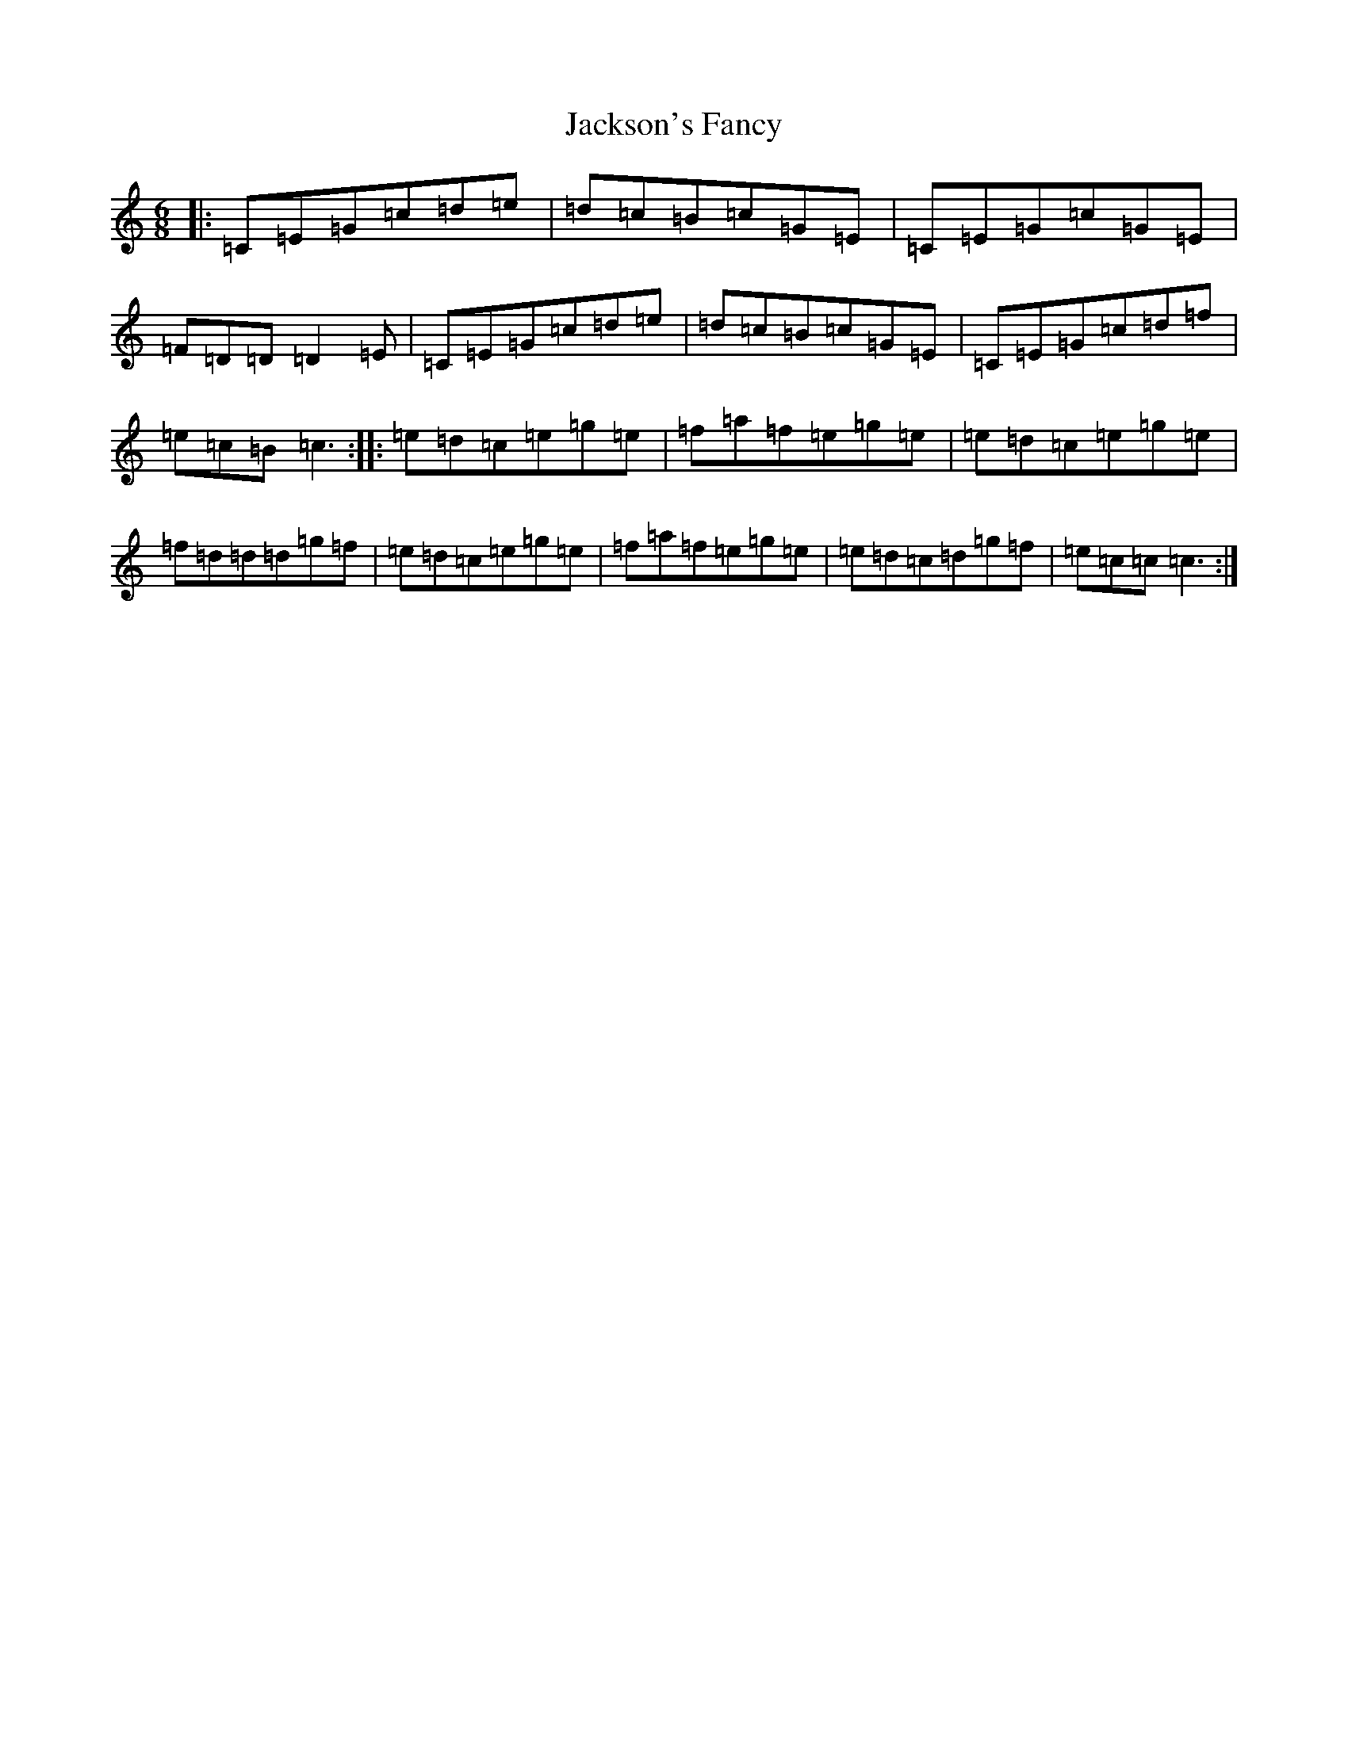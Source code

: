 X: 10139
T: Jackson's Fancy
S: https://thesession.org/tunes/1102#setting1102
Z: D Major
R: jig
M: 6/8
L: 1/8
K: C Major
|:=C=E=G=c=d=e|=d=c=B=c=G=E|=C=E=G=c=G=E|=F=D=D=D2=E|=C=E=G=c=d=e|=d=c=B=c=G=E|=C=E=G=c=d=f|=e=c=B=c3:||:=e=d=c=e=g=e|=f=a=f=e=g=e|=e=d=c=e=g=e|=f=d=d=d=g=f|=e=d=c=e=g=e|=f=a=f=e=g=e|=e=d=c=d=g=f|=e=c=c=c3:|